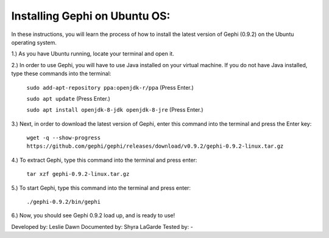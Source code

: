 Installing Gephi on Ubuntu OS:
===============================

In these instructions, you will learn the process of how to install the latest version of Gephi (0.9.2) on the Ubuntu operating system.

1.) As you have Ubuntu running, locate your terminal and open it.

2.) In order to use Gephi, you will have to use Java installed on your virtual machine. If you do not have Java  installed, type these commands into the terminal:

	``sudo add-apt-repository ppa:openjdk-r/ppa``
	(Press Enter.)
	
	``sudo apt update``
	(Press Enter.)
	
	``sudo apt install openjdk-8-jdk openjdk-8-jre``
	(Press Enter.)
	
3.) Next, in order to download the latest version of Gephi, enter this command into the terminal and press the Enter key:

	``wget -q --show-progress https://github.com/gephi/gephi/releases/download/v0.9.2/gephi-0.9.2-linux.tar.gz``
	
4.) To extract Gephi, type this command into the terminal and press enter:

	``tar xzf gephi-0.9.2-linux.tar.gz``
	
5.) To start Gephi, type this command into the terminal and press enter:

	``./gephi-0.9.2/bin/gephi``
	
6.) Now, you should see Gephi 0.9.2 load up, and is ready to use!



Developed by: Leslie Dawn
Documented by: Shyra LaGarde
Tested by: -
